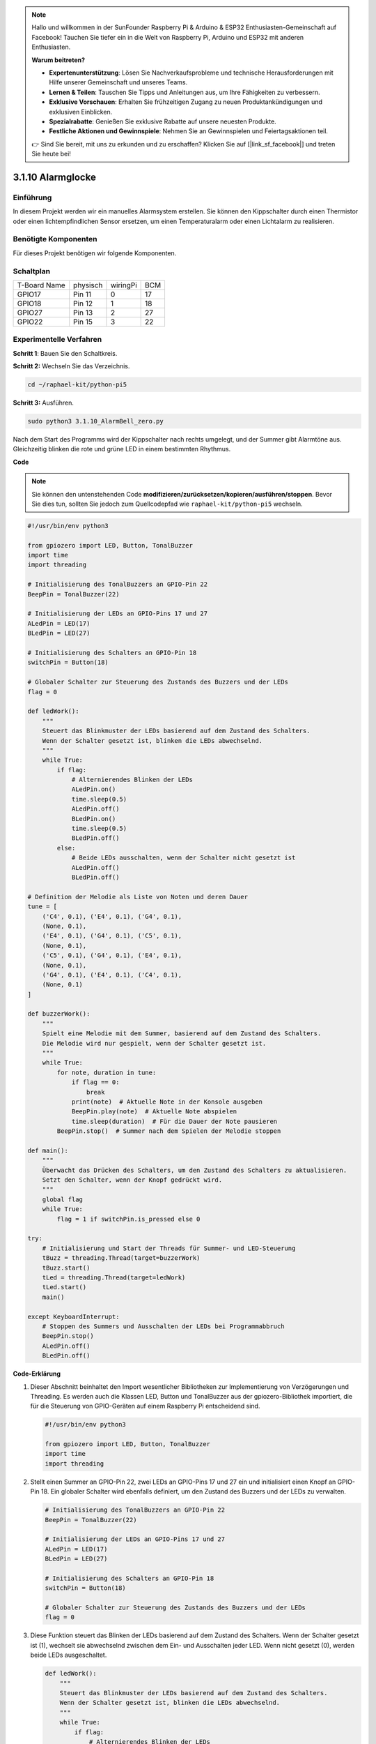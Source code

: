 .. note::

    Hallo und willkommen in der SunFounder Raspberry Pi & Arduino & ESP32 Enthusiasten-Gemeinschaft auf Facebook! Tauchen Sie tiefer ein in die Welt von Raspberry Pi, Arduino und ESP32 mit anderen Enthusiasten.

    **Warum beitreten?**

    - **Expertenunterstützung**: Lösen Sie Nachverkaufsprobleme und technische Herausforderungen mit Hilfe unserer Gemeinschaft und unseres Teams.
    - **Lernen & Teilen**: Tauschen Sie Tipps und Anleitungen aus, um Ihre Fähigkeiten zu verbessern.
    - **Exklusive Vorschauen**: Erhalten Sie frühzeitigen Zugang zu neuen Produktankündigungen und exklusiven Einblicken.
    - **Spezialrabatte**: Genießen Sie exklusive Rabatte auf unsere neuesten Produkte.
    - **Festliche Aktionen und Gewinnspiele**: Nehmen Sie an Gewinnspielen und Feiertagsaktionen teil.

    👉 Sind Sie bereit, mit uns zu erkunden und zu erschaffen? Klicken Sie auf [|link_sf_facebook|] und treten Sie heute bei!

.. _py_pi5_bell:

3.1.10 Alarmglocke
~~~~~~~~~~~~~~~~~~~~~~~~~~

Einführung
-----------------

In diesem Projekt werden wir ein manuelles Alarmsystem erstellen. Sie können den Kippschalter durch einen Thermistor oder einen lichtempfindlichen Sensor ersetzen, um einen Temperaturalarm oder einen Lichtalarm zu realisieren.

Benötigte Komponenten
------------------------------

Für dieses Projekt benötigen wir folgende Komponenten.

.. image:: ../python_pi5/img/4.1.15_alarm_bell_list.png
    :width: 800
    :align: center

Schaltplan
-------------------------

============ ======== ======== ===
T-Board Name physisch wiringPi BCM
GPIO17       Pin 11   0        17
GPIO18       Pin 12   1        18
GPIO27       Pin 13   2        27
GPIO22       Pin 15   3        22
============ ======== ======== ===

.. image:: ../python_pi5/img/4.1.15_alarm_bell_schematic.png
    :width: 600
    :align: center

Experimentelle Verfahren
-----------------------------

**Schritt 1**: Bauen Sie den Schaltkreis.

.. image:: ../python_pi5/img/4.1.15_alarm_bell_circuit.png

**Schritt 2:** Wechseln Sie das Verzeichnis.

.. raw:: html

   <run></run>

.. code-block::

    cd ~/raphael-kit/python-pi5

**Schritt 3:** Ausführen.

.. raw:: html

   <run></run>

.. code-block::

    sudo python3 3.1.10_AlarmBell_zero.py

Nach dem Start des Programms wird der Kippschalter nach rechts umgelegt, und der Summer gibt Alarmtöne aus. Gleichzeitig blinken die rote und grüne LED in einem bestimmten Rhythmus.

**Code**

.. note::
    Sie können den untenstehenden Code **modifizieren/zurücksetzen/kopieren/ausführen/stoppen**. Bevor Sie dies tun, sollten Sie jedoch zum Quellcodepfad wie ``raphael-kit/python-pi5`` wechseln.

.. raw:: html

    <run></run>

.. code-block:: python

    #!/usr/bin/env python3

    from gpiozero import LED, Button, TonalBuzzer
    import time
    import threading

    # Initialisierung des TonalBuzzers an GPIO-Pin 22
    BeepPin = TonalBuzzer(22)

    # Initialisierung der LEDs an GPIO-Pins 17 und 27
    ALedPin = LED(17)
    BLedPin = LED(27)

    # Initialisierung des Schalters an GPIO-Pin 18
    switchPin = Button(18)

    # Globaler Schalter zur Steuerung des Zustands des Buzzers und der LEDs
    flag = 0

    def ledWork():
        """
        Steuert das Blinkmuster der LEDs basierend auf dem Zustand des Schalters.
        Wenn der Schalter gesetzt ist, blinken die LEDs abwechselnd.
        """
        while True:
            if flag:
                # Alternierendes Blinken der LEDs
                ALedPin.on()
                time.sleep(0.5)
                ALedPin.off()
                BLedPin.on()
                time.sleep(0.5)
                BLedPin.off()
            else:
                # Beide LEDs ausschalten, wenn der Schalter nicht gesetzt ist
                ALedPin.off()
                BLedPin.off()

    # Definition der Melodie als Liste von Noten und deren Dauer
    tune = [
        ('C4', 0.1), ('E4', 0.1), ('G4', 0.1), 
        (None, 0.1), 
        ('E4', 0.1), ('G4', 0.1), ('C5', 0.1), 
        (None, 0.1), 
        ('C5', 0.1), ('G4', 0.1), ('E4', 0.1), 
        (None, 0.1), 
        ('G4', 0.1), ('E4', 0.1), ('C4', 0.1), 
        (None, 0.1)
    ]

    def buzzerWork():
        """
        Spielt eine Melodie mit dem Summer, basierend auf dem Zustand des Schalters.
        Die Melodie wird nur gespielt, wenn der Schalter gesetzt ist.
        """
        while True:
            for note, duration in tune:
                if flag == 0:
                    break
                print(note)  # Aktuelle Note in der Konsole ausgeben
                BeepPin.play(note)  # Aktuelle Note abspielen
                time.sleep(duration)  # Für die Dauer der Note pausieren
            BeepPin.stop()  # Summer nach dem Spielen der Melodie stoppen

    def main():
        """
        Überwacht das Drücken des Schalters, um den Zustand des Schalters zu aktualisieren.
        Setzt den Schalter, wenn der Knopf gedrückt wird.
        """
        global flag
        while True:
            flag = 1 if switchPin.is_pressed else 0

    try:
        # Initialisierung und Start der Threads für Summer- und LED-Steuerung
        tBuzz = threading.Thread(target=buzzerWork)
        tBuzz.start()
        tLed = threading.Thread(target=ledWork)
        tLed.start()
        main()

    except KeyboardInterrupt:
        # Stoppen des Summers und Ausschalten der LEDs bei Programmabbruch
        BeepPin.stop()
        ALedPin.off()    
        BLedPin.off()


**Code-Erklärung**

#. Dieser Abschnitt beinhaltet den Import wesentlicher Bibliotheken zur Implementierung von Verzögerungen und Threading. Es werden auch die Klassen LED, Button und TonalBuzzer aus der gpiozero-Bibliothek importiert, die für die Steuerung von GPIO-Geräten auf einem Raspberry Pi entscheidend sind.

   .. code-block:: python

       #!/usr/bin/env python3

       from gpiozero import LED, Button, TonalBuzzer
       import time
       import threading

#. Stellt einen Summer an GPIO-Pin 22, zwei LEDs an GPIO-Pins 17 und 27 ein und initialisiert einen Knopf an GPIO-Pin 18. Ein globaler Schalter wird ebenfalls definiert, um den Zustand des Buzzers und der LEDs zu verwalten.

   .. code-block:: python

       # Initialisierung des TonalBuzzers an GPIO-Pin 22
       BeepPin = TonalBuzzer(22)

       # Initialisierung der LEDs an GPIO-Pins 17 und 27
       ALedPin = LED(17)
       BLedPin = LED(27)

       # Initialisierung des Schalters an GPIO-Pin 18
       switchPin = Button(18)

       # Globaler Schalter zur Steuerung des Zustands des Buzzers und der LEDs
       flag = 0

#. Diese Funktion steuert das Blinken der LEDs basierend auf dem Zustand des Schalters. Wenn der Schalter gesetzt ist (1), wechselt sie abwechselnd zwischen dem Ein- und Ausschalten jeder LED. Wenn nicht gesetzt (0), werden beide LEDs ausgeschaltet.

   .. code-block:: python

       def ledWork():
           """
           Steuert das Blinkmuster der LEDs basierend auf dem Zustand des Schalters.
           Wenn der Schalter gesetzt ist, blinken die LEDs abwechselnd.
           """
           while True:
               if flag:
                   # Alternierendes Blinken der LEDs
                   ALedPin.on()
                   time.sleep(0.5)
                   ALedPin.off()
                   BLedPin.on()
                   time.sleep(0.5)
                   BLedPin.off()
               else:
                   # Beide LEDs ausschalten, wenn der Schalter nicht gesetzt ist
                   ALedPin.off()
                   BLedPin.off()

#. Die Melodie wird als eine Sequenz von Noten (Frequenz) und Dauern (Sekunden) definiert.

   .. code-block:: python

       # Definition der Melodie als Liste von Noten und deren Dauer
       tune = [
           ('C4', 0.1), ('E4', 0.1), ('G4', 0.1), 
           (None, 0.1), 
           ('E4', 0.1), ('G4', 0.1), ('C5', 0.1), 
           (None, 0.1), 
           ('C5', 0.1), ('G4', 0.1), ('E4', 0.1), 
           (None, 0.1), 
           ('G4', 0.1), ('E4', 0.1), ('C4', 0.1), 
           (None, 0.1)
       ]

#. Spielt eine vordefinierte Melodie ab, wenn der Schalter gesetzt ist. Die Melodie stoppt, wenn der Schalter während des Spielens zurückgesetzt wird.

   .. code-block:: python

       def buzzerWork():
           """
           Spielt eine Melodie mit dem Summer, basierend auf dem Zustand des Schalters.
           Die Melodie wird nur gespielt, wenn der Schalter gesetzt ist.
           """
           while True:
               for note, duration in tune:
                   if flag == 0:
                       break
                   print(note)  # Aktuelle Note in der Konsole ausgeben
                   BeepPin.play(note)  # Aktuelle Note abspielen
                   time.sleep(duration)  # Für die Dauer der Note pausieren
               BeepPin.stop()  # Summer nach dem Spielen der Melodie stoppen

#. Überprüft kontinuierlich den Zustand des Knopfes, um den Schalter zu setzen oder zurückzusetzen.

   .. code-block:: python

       def main():
           """
           Überwacht das Drücken des Schalters, um den Zustand des Schalters zu aktualisieren.
           Setzt den Schalter, wenn der Knopf gedrückt wird.
           """
           global flag
           while True:
               flag = 1 if switchPin.is_pressed else 0

#. Threads für ``buzzerWork`` und ``ledWork`` werden gestartet, wodurch sie gleichzeitig mit der Hauptfunktion laufen können.

   .. code-block:: python

       try:
           # Initialisierung und Start der Threads für Summer- und LED-Steuerung
           tBuzz = threading.Thread(target=buzzerWork)
           tBuzz.start()
           tLed = threading.Thread(target=ledWork)
           tLed.start()
           main()

#. Stoppt den Summer und schaltet die LEDs aus, wenn das Programm unterbrochen wird, um einen sauberen Ausstieg zu gewährleisten.

   .. code-block:: python

       except KeyboardInterrupt:
           # Stoppen des Summers und Ausschalten der LEDs bei Programmabbruch
           BeepPin.stop()
           ALedPin.off()    
           BLedPin.off()
